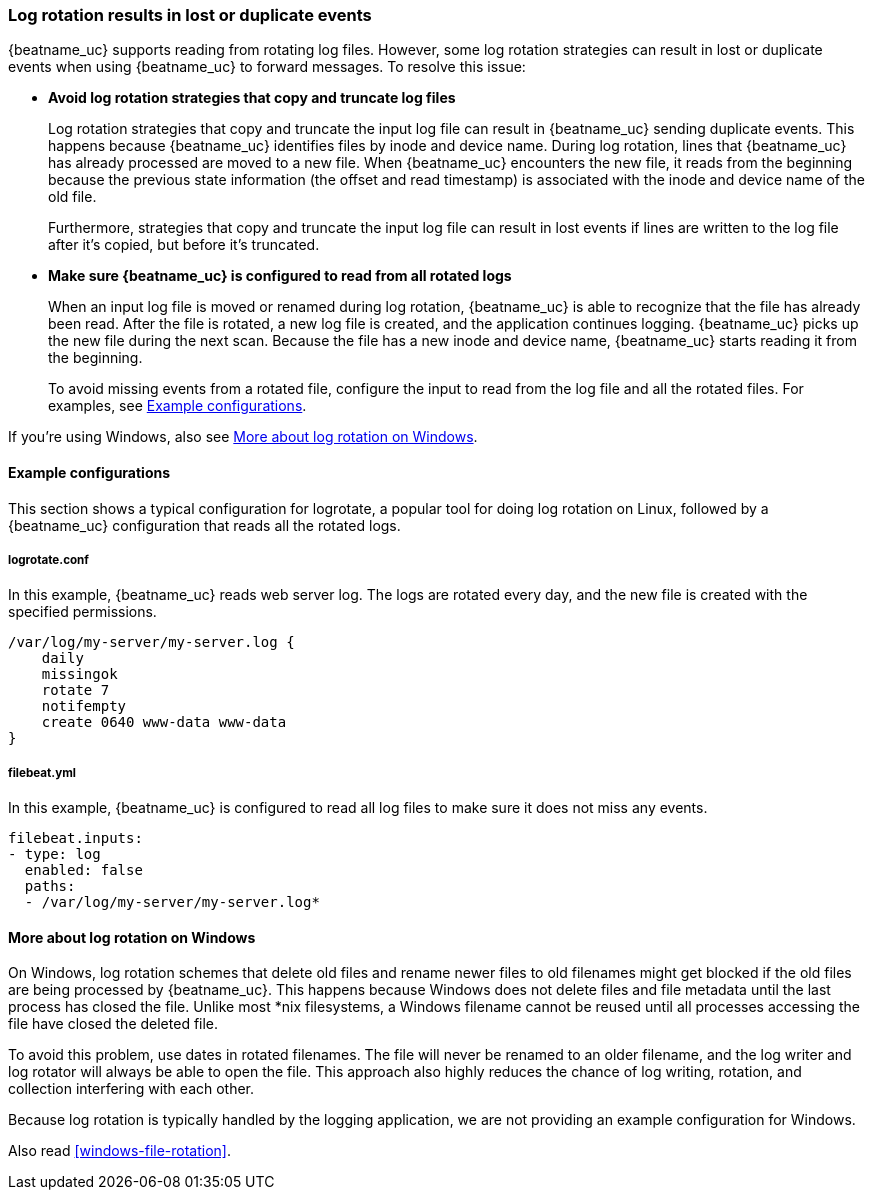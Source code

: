 [[file-log-rotation]]
=== Log rotation results in lost or duplicate events

{beatname_uc} supports reading from rotating log files. However, some log
rotation strategies can result in lost or duplicate events when using
{beatname_uc} to forward messages. To resolve this issue:

* *Avoid log rotation strategies that copy and truncate log files* 
+
Log rotation strategies that copy and truncate the input log file can result in
{beatname_uc} sending duplicate events. This happens because {beatname_uc}
identifies files by inode and device name. During log rotation, lines that
{beatname_uc} has already processed are moved to a new file. When
{beatname_uc} encounters the new file, it reads from the beginning because the
previous state information (the offset and read timestamp) is associated with the
inode and device name of the old file.
+
Furthermore, strategies that copy and truncate the input log file can result in
lost events if lines are written to the log file after it's copied, but before
it's truncated.

* *Make sure {beatname_uc} is configured to read from all rotated logs*
+
When an input log file is moved or renamed during log rotation, {beatname_uc} is
able to recognize that the file has already been read. After the file is
rotated, a new log file is created, and the application continues logging.
{beatname_uc} picks up the new file during the next scan. Because the file
has a new inode and device name, {beatname_uc} starts reading it from the
beginning.
+
To avoid missing events from a rotated file, configure the input to read from
the log file and all the rotated files. For examples, see
<<log-rotate-example>>.

If you're using Windows, also see <<log-rotation-windows>>.

[float]
[[log-rotate-example]]
==== Example configurations

This section shows a typical configuration for logrotate, a popular tool for
doing log rotation on Linux, followed by a {beatname_uc} configuration that
reads all the rotated logs.

[float]
[[log-rotate-example-logrotate]]
===== logrotate.conf

In this example, {beatname_uc} reads web server log. The logs are rotated every
day, and the new file is created with the specified permissions.

[source,yaml]
-----------------------------------------------------
/var/log/my-server/my-server.log {
    daily
    missingok
    rotate 7
    notifempty
    create 0640 www-data www-data
}
-----------------------------------------------------

[float]
[[log-rotate-example-filebeat]]
===== filebeat.yml

In this example, {beatname_uc} is configured to read all log files to make
sure it does not miss any events.

[source,yaml]
-----------------------------------------------------
filebeat.inputs:
- type: log
  enabled: false
  paths:
  - /var/log/my-server/my-server.log*
-----------------------------------------------------

[float]
[[log-rotation-windows]]
==== More about log rotation on Windows

On Windows, log rotation schemes that delete old files and rename newer
files to old filenames might get blocked if the old files are being processed by
{beatname_uc}. This happens because Windows does not delete files and file
metadata until the last process has closed the file. Unlike most *nix
filesystems, a Windows filename cannot be reused until all processes accessing
the file have closed the deleted file.

To avoid this problem, use dates in rotated filenames. The file will never
be renamed to an older filename, and the log writer and log rotator will always
be able to open the file. This approach also highly reduces the chance of
log writing, rotation, and collection interfering with each other.

Because log rotation is typically handled by the logging application, we are
not providing an example configuration for Windows.

Also read <<windows-file-rotation>>.
